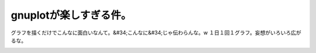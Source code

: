 ﻿gnuplotが楽しすぎる件。
##############################


グラフを描くだけでこんなに面白いなんて。&#34;こんなに&#34;じゃ伝わらんな。w １日１回１グラフ。妄想がいろいろ広がるな。

.. image:: http://ecx.images-amazon.com/images/I/41zy6e-%2B8OL._SL160_.jpg
   :alt: gnuplotの精義―フリーの高機能グラフ作成ツールを使いこなす




.. author:: mkouhei
.. categories:: Unix/Linux, 
.. tags::
.. comments::


